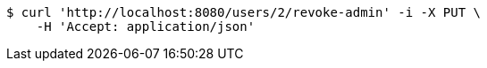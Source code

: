[source,bash]
----
$ curl 'http://localhost:8080/users/2/revoke-admin' -i -X PUT \
    -H 'Accept: application/json'
----